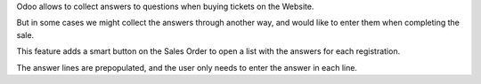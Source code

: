 Odoo allows to collect answers to questions when buying tickets on the Website.

But in some cases we might collect the answers through another way,
and would like to enter them when completing the sale.

This feature adds a smart button on the Sales Order
to open a list with the answers for each registration.

The answer lines are prepopulated, and the user only needs to enter the answer in each
line.
